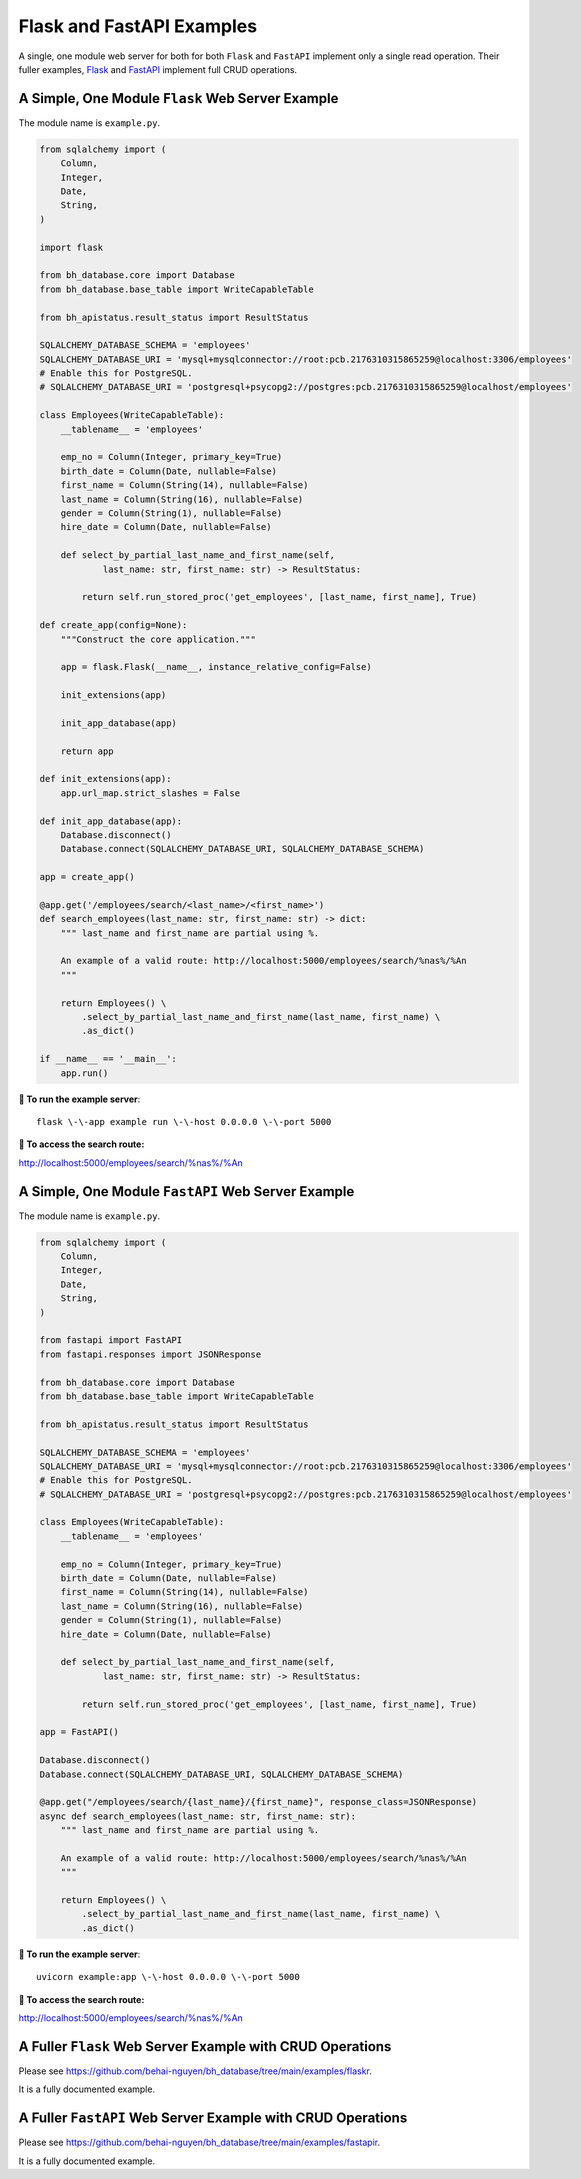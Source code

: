 Flask and FastAPI Examples
==========================

A single, one module web server for both for both ``Flask`` and ``FastAPI`` 
implement only a single read operation. Their fuller examples,
`Flask <https://github.com/behai-nguyen/bh_database/tree/main/examples/flaskr>`_ 
and `FastAPI <https://github.com/behai-nguyen/bh_database/tree/main/examples/fastapir>`_ 
implement full CRUD operations.

A Simple, One Module ``Flask`` Web Server Example
-------------------------------------------------

The module name is ``example.py``.

.. code-block:: python

    from sqlalchemy import (
        Column,
        Integer,
        Date,
        String,
    )

    import flask

    from bh_database.core import Database
    from bh_database.base_table import WriteCapableTable

    from bh_apistatus.result_status import ResultStatus

    SQLALCHEMY_DATABASE_SCHEMA = 'employees'
    SQLALCHEMY_DATABASE_URI = 'mysql+mysqlconnector://root:pcb.2176310315865259@localhost:3306/employees'
    # Enable this for PostgreSQL.
    # SQLALCHEMY_DATABASE_URI = 'postgresql+psycopg2://postgres:pcb.2176310315865259@localhost/employees'

    class Employees(WriteCapableTable):
        __tablename__ = 'employees'

        emp_no = Column(Integer, primary_key=True)
        birth_date = Column(Date, nullable=False)
        first_name = Column(String(14), nullable=False)
        last_name = Column(String(16), nullable=False)
        gender = Column(String(1), nullable=False)
        hire_date = Column(Date, nullable=False)

        def select_by_partial_last_name_and_first_name(self, 
                last_name: str, first_name: str) -> ResultStatus:
            
            return self.run_stored_proc('get_employees', [last_name, first_name], True)

    def create_app(config=None):
        """Construct the core application."""

        app = flask.Flask(__name__, instance_relative_config=False)

        init_extensions(app)
        
        init_app_database(app)

        return app
        
    def init_extensions(app):
        app.url_map.strict_slashes = False

    def init_app_database(app):    
        Database.disconnect()
        Database.connect(SQLALCHEMY_DATABASE_URI, SQLALCHEMY_DATABASE_SCHEMA)

    app = create_app()

    @app.get('/employees/search/<last_name>/<first_name>')
    def search_employees(last_name: str, first_name: str) -> dict:
        """ last_name and first_name are partial using %.

        An example of a valid route: http://localhost:5000/employees/search/%nas%/%An
        """

        return Employees() \
            .select_by_partial_last_name_and_first_name(last_name, first_name) \
            .as_dict()

    if __name__ == '__main__':  
        app.run()

**🚀 To run the example server**::

    flask \-\-app example run \-\-host 0.0.0.0 \-\-port 5000

**🚀 To access the search route:**

http://localhost:5000/employees/search/%nas%/%An


A Simple, One Module ``FastAPI`` Web Server Example
---------------------------------------------------

The module name is ``example.py``.

.. code-block:: python

    from sqlalchemy import (
        Column,
        Integer,
        Date,
        String,
    )

    from fastapi import FastAPI
    from fastapi.responses import JSONResponse

    from bh_database.core import Database
    from bh_database.base_table import WriteCapableTable

    from bh_apistatus.result_status import ResultStatus

    SQLALCHEMY_DATABASE_SCHEMA = 'employees'
    SQLALCHEMY_DATABASE_URI = 'mysql+mysqlconnector://root:pcb.2176310315865259@localhost:3306/employees'
    # Enable this for PostgreSQL.
    # SQLALCHEMY_DATABASE_URI = 'postgresql+psycopg2://postgres:pcb.2176310315865259@localhost/employees'

    class Employees(WriteCapableTable):
        __tablename__ = 'employees'

        emp_no = Column(Integer, primary_key=True)
        birth_date = Column(Date, nullable=False)
        first_name = Column(String(14), nullable=False)
        last_name = Column(String(16), nullable=False)
        gender = Column(String(1), nullable=False)
        hire_date = Column(Date, nullable=False)

        def select_by_partial_last_name_and_first_name(self, 
                last_name: str, first_name: str) -> ResultStatus:
            
            return self.run_stored_proc('get_employees', [last_name, first_name], True)

    app = FastAPI()

    Database.disconnect()
    Database.connect(SQLALCHEMY_DATABASE_URI, SQLALCHEMY_DATABASE_SCHEMA)

    @app.get("/employees/search/{last_name}/{first_name}", response_class=JSONResponse)
    async def search_employees(last_name: str, first_name: str):
        """ last_name and first_name are partial using %.

        An example of a valid route: http://localhost:5000/employees/search/%nas%/%An
        """

        return Employees() \
            .select_by_partial_last_name_and_first_name(last_name, first_name) \
            .as_dict()

**🚀 To run the example server**::

    uvicorn example:app \-\-host 0.0.0.0 \-\-port 5000

**🚀 To access the search route:**

http://localhost:5000/employees/search/%nas%/%An

A Fuller ``Flask`` Web Server Example with CRUD Operations
----------------------------------------------------------

Please see `https://github.com/behai-nguyen/bh_database/tree/main/examples/flaskr <https://github.com/behai-nguyen/bh_database/tree/main/examples/flaskr>`_.

It is a fully documented example.

A Fuller ``FastAPI`` Web Server Example with CRUD Operations
------------------------------------------------------------

Please see `https://github.com/behai-nguyen/bh_database/tree/main/examples/fastapir <https://github.com/behai-nguyen/bh_database/tree/main/examples/fastapir>`_.

It is a fully documented example.
